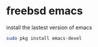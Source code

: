 #+STARTUP: showall
#+OPTIONS: num:nil
#+OPTIONS: author:nil

* freebsd emacs

install the lastest version of emacs

#+BEGIN_SRC sh
sudo pkg install emacs-devel
#+END_SRC
